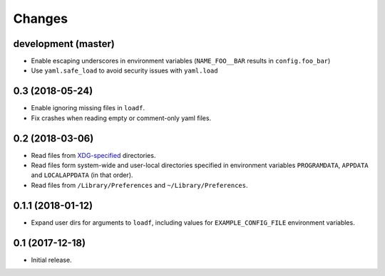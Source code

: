 Changes
=======

development (master)
--------------------

- Enable escaping underscores in environment variables (``NAME_FOO__BAR`` results in ``config.foo_bar``)
- Use ``yaml.safe_load`` to avoid security issues with ``yaml.load``

0.3 (2018-05-24)
----------------

- Enable ignoring missing files in ``loadf``.
- Fix crashes when reading empty or comment-only yaml files.

0.2 (2018-03-06)
----------------

- Read files from `XDG-specified <https://specifications.freedesktop.org/basedir-spec/latest/>`_ directories.
- Read files form system-wide and user-local directories specified in environment variables ``PROGRAMDATA``, ``APPDATA`` and ``LOCALAPPDATA`` (in that order).
- Read files from ``/Library/Preferences`` and ``~/Library/Preferences``.

0.1.1 (2018-01-12)
------------------

- Expand user dirs for arguments to ``loadf``, including values for ``EXAMPLE_CONFIG_FILE`` environment variables.

0.1 (2017-12-18)
----------------

- Initial release.
